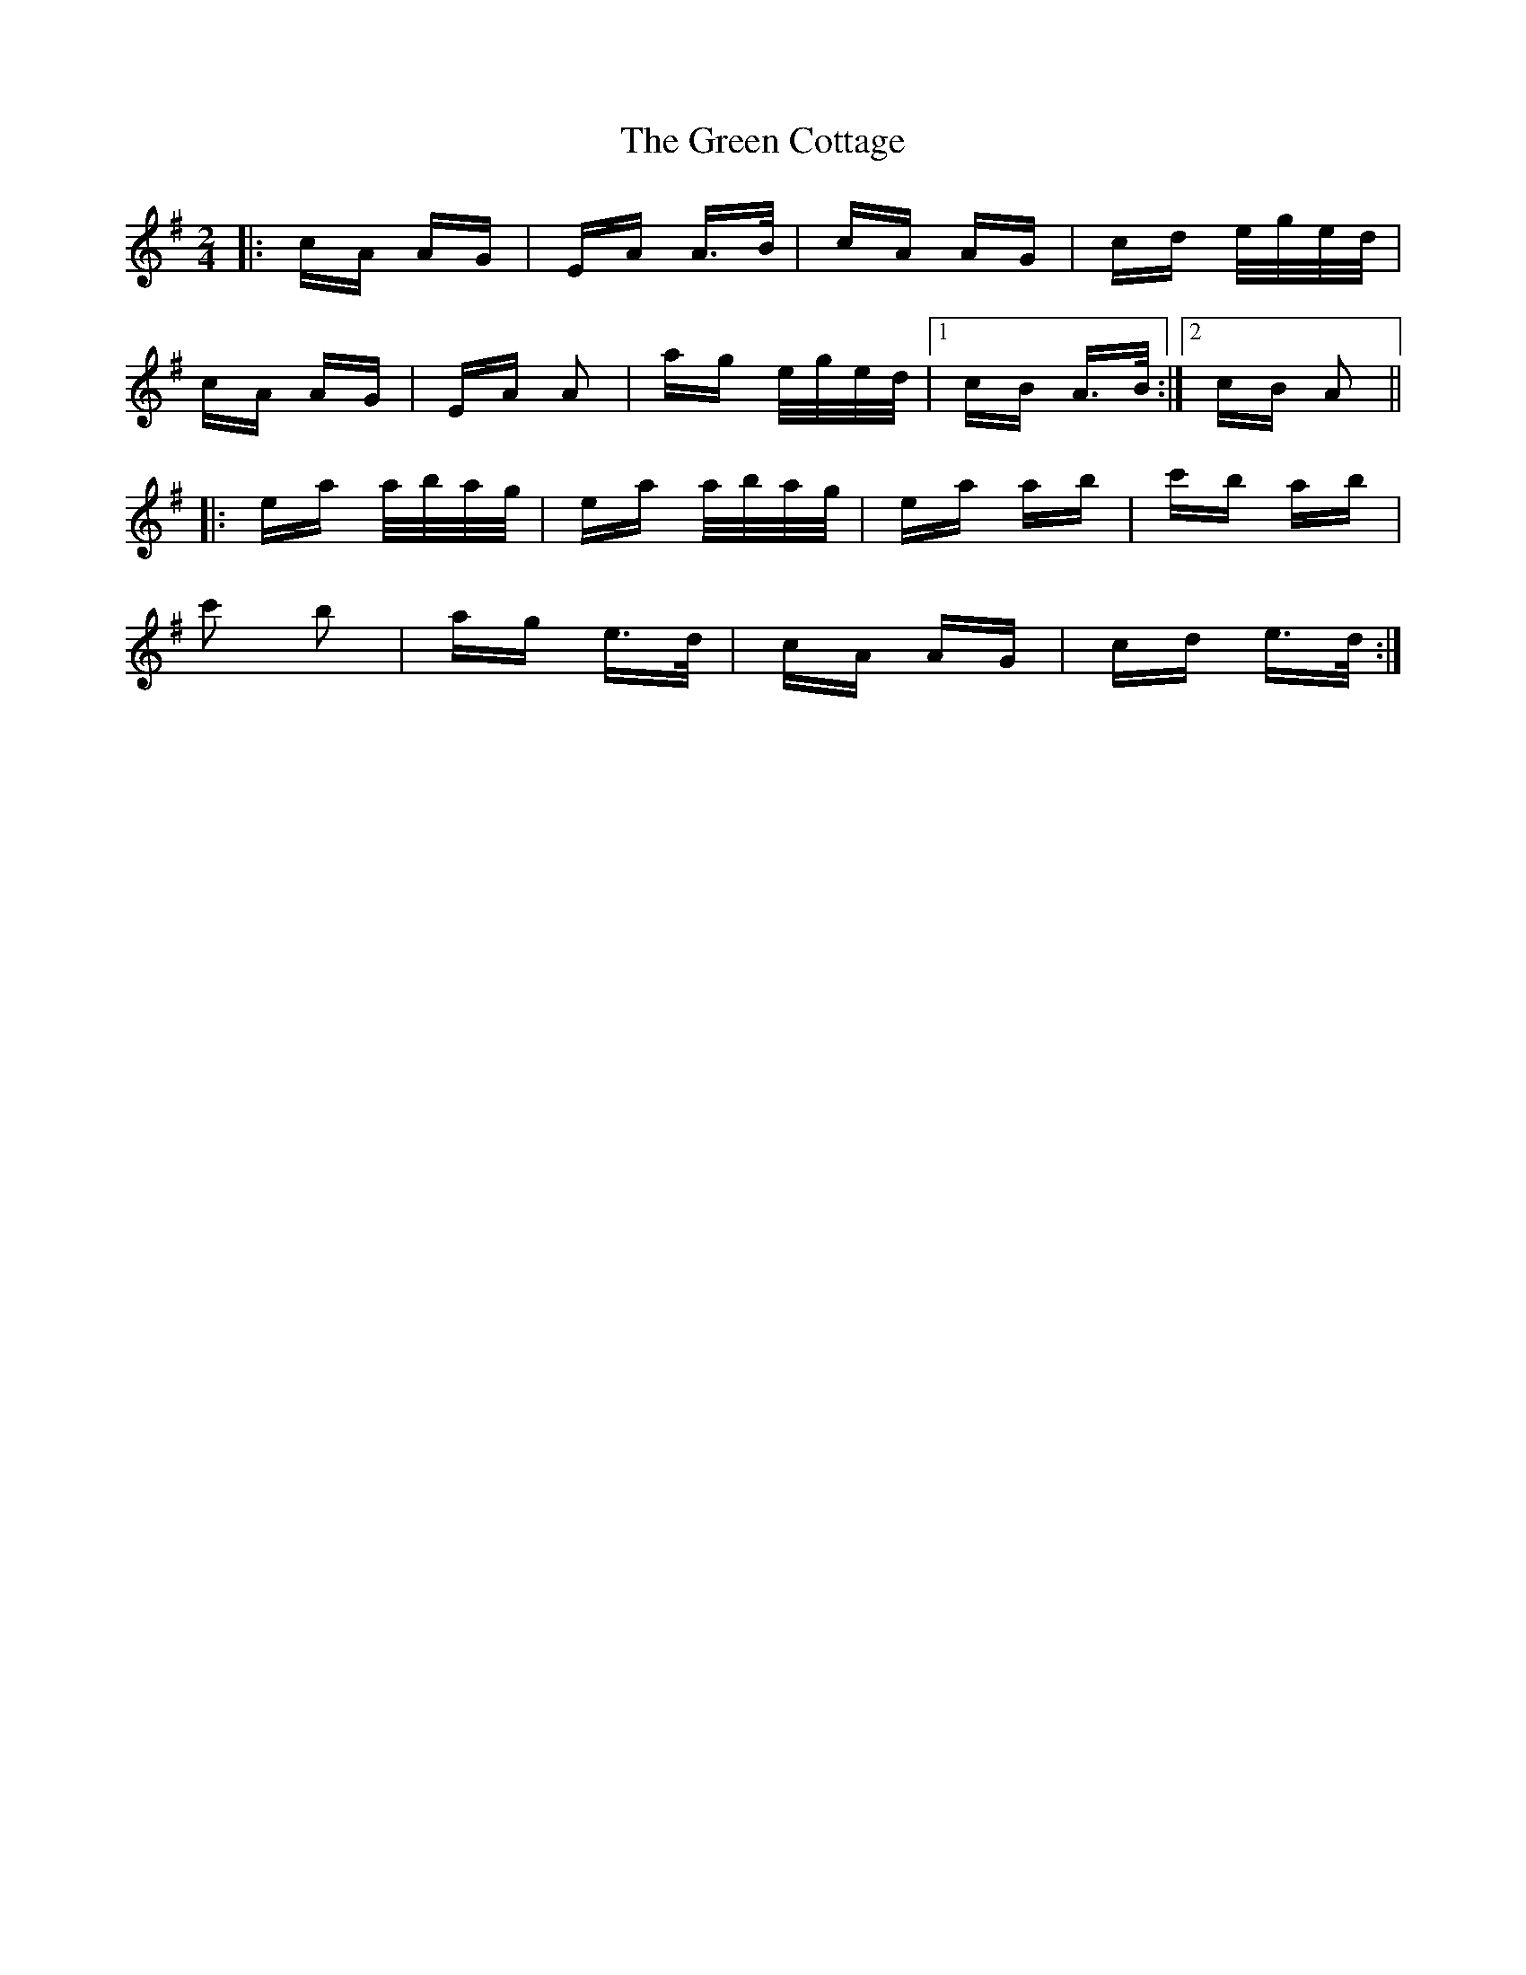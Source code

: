 X: 16051
T: Green Cottage, The
R: polka
M: 2/4
K: Adorian
|:cA AG|EA A>B|cA AG|cd e/g/e/d/|
cA AG|EA A2|ag e/g/e/d/|1 cB A>B:|2 cB A2||
|:ea a/b/a/g/|ea a/b/a/g/|ea ab|c'b ab|
c'2 b2|ag e>d|cA AG|cd e>d:|

